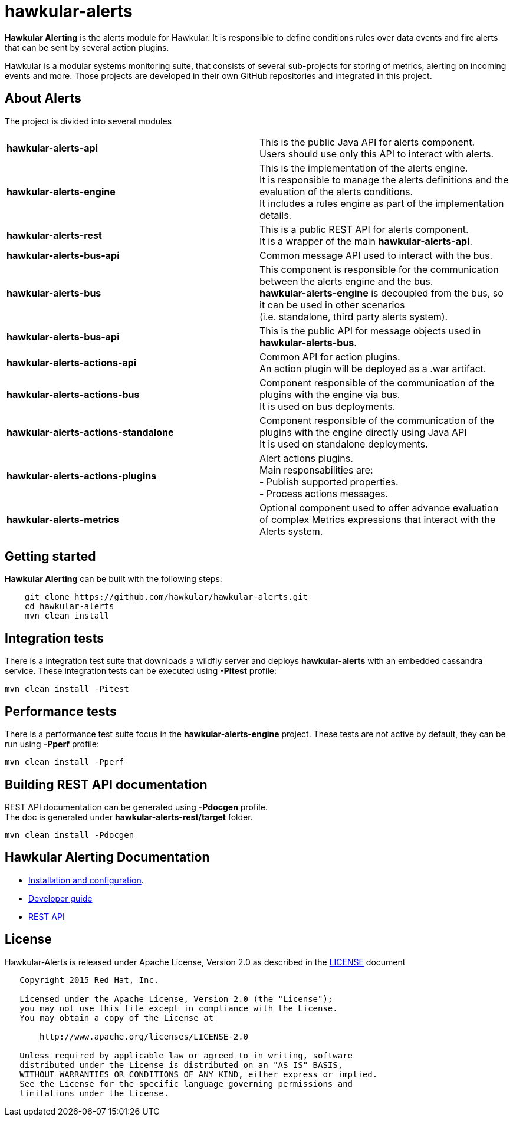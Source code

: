 = hawkular-alerts
:source-language: java

ifdef::env-github[]
[link=https://travis-ci.org/hawkular/hawkular-alerts]
image::https://travis-ci.org/hawkular/hawkular-alerts.svg?branch=master[Build Status,70,18]
endif::[]

[.lead]
*Hawkular Alerting* is the alerts module for Hawkular. It is responsible to define conditions rules over data events
and fire alerts that can be sent by several action plugins.

Hawkular is a modular systems monitoring suite, that consists of several sub-projects for
storing of metrics, alerting on incoming events and more. Those projects are developed
in their own GitHub repositories and integrated in this project.

== About Alerts

The project is divided into several modules

[cols=">s,d"]
|=======================
| hawkular-alerts-api |
This is the public Java API for alerts component. +
Users should use only this API to interact with alerts.
| hawkular-alerts-engine |
This is the implementation of the alerts engine. +
It is responsible to manage the alerts definitions and the evaluation of the alerts conditions. +
It includes a rules engine as part of the implementation details.
| hawkular-alerts-rest |
This is a public REST API for alerts component. +
It is a wrapper of the main *hawkular-alerts-api*.
| hawkular-alerts-bus-api |
Common message API used to interact with the bus.
| hawkular-alerts-bus |
This component is responsible for the communication between the alerts engine and the bus. +
*hawkular-alerts-engine* is decoupled from the bus, so it can be used in other scenarios +
(i.e. standalone, third party alerts system).
| hawkular-alerts-bus-api |
This is the public API for message objects used in *hawkular-alerts-bus*. +
| hawkular-alerts-actions-api |
Common API for action plugins. +
An action plugin will be deployed as a .war artifact.
| hawkular-alerts-actions-bus |
Component responsible of the communication of the plugins with the engine via bus. +
It is used on bus deployments.
| hawkular-alerts-actions-standalone |
Component responsible of the communication of the plugins with the engine directly using Java API +
It is used on standalone deployments.
| hawkular-alerts-actions-plugins |
Alert actions plugins. +
Main responsabilities are: +
- Publish supported properties. +
- Process actions messages.
| hawkular-alerts-metrics |
Optional component used to offer advance evaluation of complex Metrics expressions that interact with the Alerts system.
|=======================

== Getting started

*Hawkular Alerting* can be built with the following steps:

```shell
    git clone https://github.com/hawkular/hawkular-alerts.git
    cd hawkular-alerts
    mvn clean install
```

== Integration tests

There is a integration test suite that downloads a wildfly server and deploys *hawkular-alerts* with an embedded
cassandra service.
These integration tests can be executed using *-Pitest* profile:

```shell
mvn clean install -Pitest
```

== Performance tests

There is a performance test suite focus in the *hawkular-alerts-engine* project.
These tests are not active by default, they can be run using *-Pperf* profile:

```shell
mvn clean install -Pperf
```

== Building REST API documentation

REST API documentation can be generated using *-Pdocgen* profile. +
The doc is generated under *hawkular-alerts-rest/target* folder.

```shell
mvn clean install -Pdocgen
```

== Hawkular Alerting Documentation

* link:http://www.hawkular.org/docs/components/alerts/index.html[Installation and configuration].
* link:http://www.hawkular.org/docs/dev/alerts.html[Developer guide]
* link:http://www.hawkular.org/docs/rest/rest-alerts.html[REST API]

== License

Hawkular-Alerts is released under Apache License, Version 2.0 as described in the link:LICENSE[LICENSE] document

----
   Copyright 2015 Red Hat, Inc.

   Licensed under the Apache License, Version 2.0 (the "License");
   you may not use this file except in compliance with the License.
   You may obtain a copy of the License at

       http://www.apache.org/licenses/LICENSE-2.0

   Unless required by applicable law or agreed to in writing, software
   distributed under the License is distributed on an "AS IS" BASIS,
   WITHOUT WARRANTIES OR CONDITIONS OF ANY KIND, either express or implied.
   See the License for the specific language governing permissions and
   limitations under the License.
